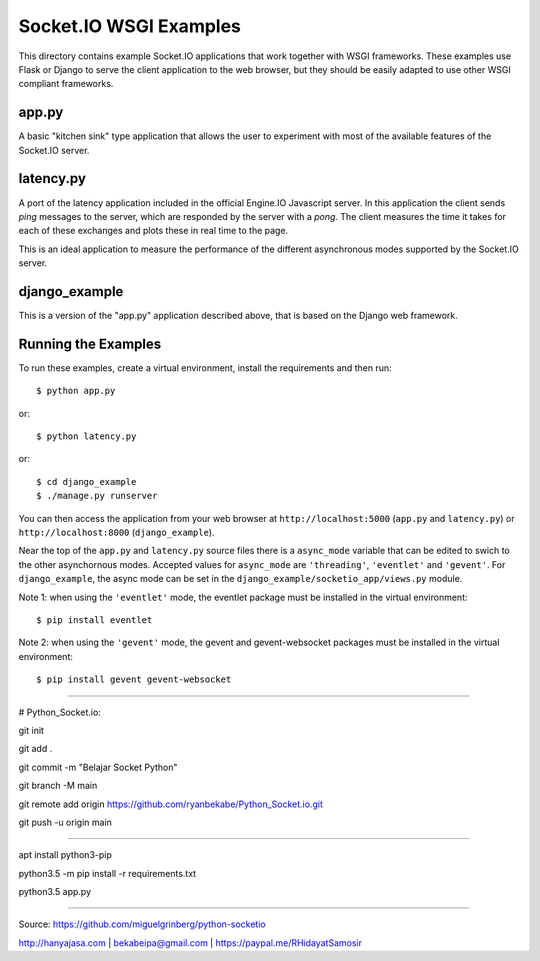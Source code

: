 Socket.IO WSGI Examples
=======================

This directory contains example Socket.IO applications that work together with
WSGI frameworks. These examples use Flask or Django to serve the client
application to the web browser, but they should be easily adapted to use other
WSGI compliant frameworks.

app.py
------

A basic "kitchen sink" type application that allows the user to experiment
with most of the available features of the Socket.IO server.

latency.py
----------

A port of the latency application included in the official Engine.IO
Javascript server. In this application the client sends *ping* messages to
the server, which are responded by the server with a *pong*. The client
measures the time it takes for each of these exchanges and plots these in real
time to the page.

This is an ideal application to measure the performance of the different
asynchronous modes supported by the Socket.IO server.

django_example
--------------

This is a version of the "app.py" application described above, that is based
on the Django web framework.

Running the Examples
--------------------

To run these examples, create a virtual environment, install the requirements
and then run::

    $ python app.py

or::

    $ python latency.py

or::

    $ cd django_example
    $ ./manage.py runserver

You can then access the application from your web browser at
``http://localhost:5000`` (``app.py`` and ``latency.py``) or
``http://localhost:8000`` (``django_example``).

Near the top of the ``app.py`` and ``latency.py`` source files there is a
``async_mode`` variable that can be edited to swich to the other asynchornous
modes. Accepted values for ``async_mode`` are ``'threading'``, ``'eventlet'``
and ``'gevent'``. For ``django_example``, the async mode can be set in the
``django_example/socketio_app/views.py`` module.

Note 1: when using the ``'eventlet'`` mode, the eventlet package must be
installed in the virtual environment::

    $ pip install eventlet

Note 2: when using the ``'gevent'`` mode, the gevent and gevent-websocket
packages must be installed in the virtual environment::

    $ pip install gevent gevent-websocket

----

# Python_Socket.io:

git init

git add .

git commit -m "Belajar Socket Python"

git branch -M main

git remote add origin https://github.com/ryanbekabe/Python_Socket.io.git

git push -u origin main

----

apt install python3-pip

python3.5 -m pip install -r requirements.txt

python3.5 app.py


----

Source: https://github.com/miguelgrinberg/python-socketio

http://hanyajasa.com | bekabeipa@gmail.com | https://paypal.me/RHidayatSamosir


